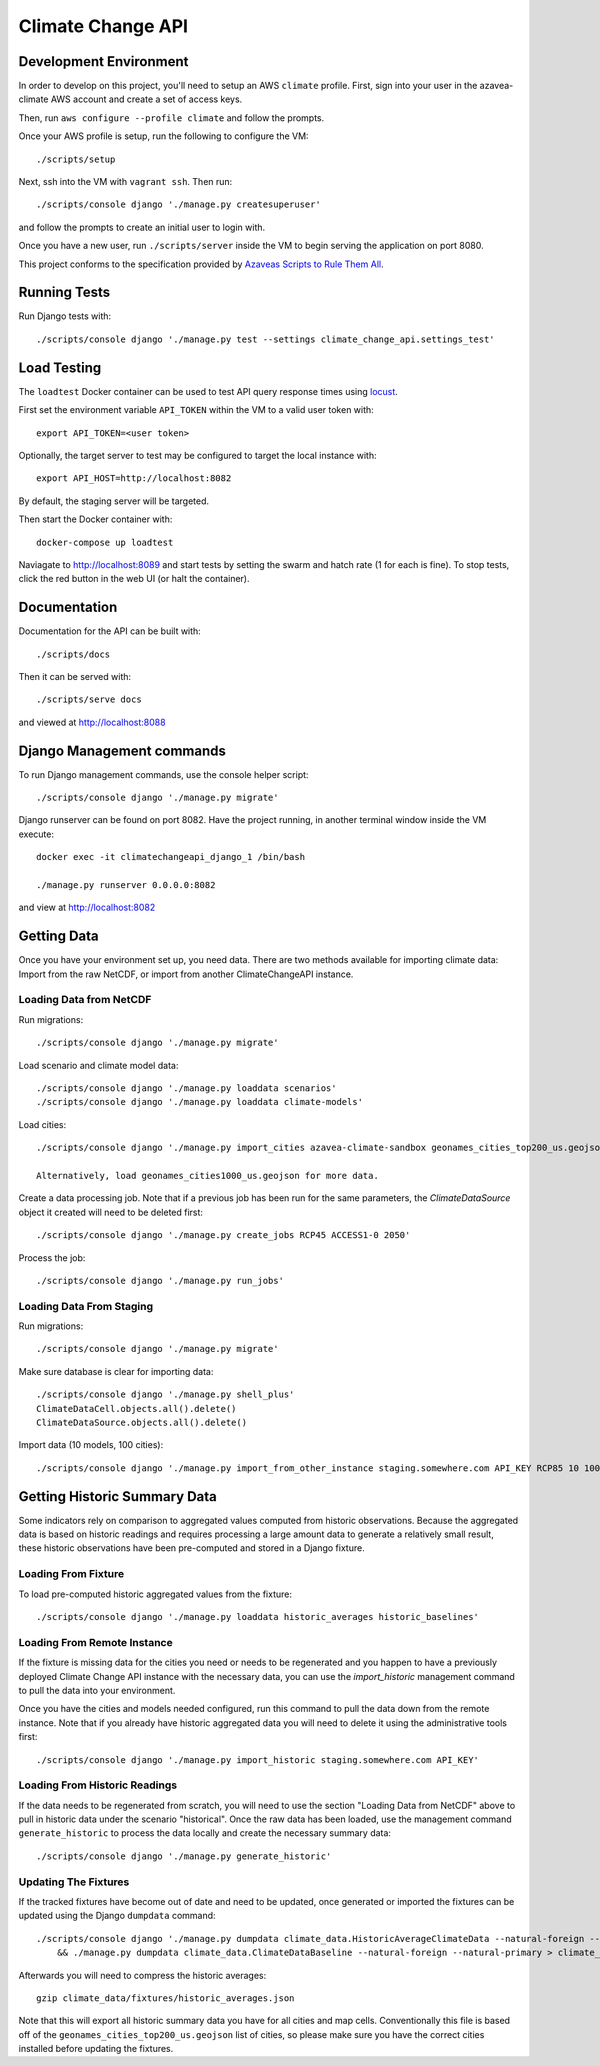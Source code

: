 Climate Change API
==================

Development Environment
-----------------------

In order to develop on this project, you'll need to setup an AWS ``climate`` profile. First,
sign into your user in the azavea-climate AWS account and create a set of access keys.

Then, run ``aws configure --profile climate`` and follow the prompts.

Once your AWS profile is setup, run the following to configure the VM::

    ./scripts/setup

Next, ssh into the VM with ``vagrant ssh``. Then run::

    ./scripts/console django './manage.py createsuperuser'

and follow the prompts to create an initial user to login with.

Once you have a new user, run ``./scripts/server`` inside the VM to begin serving the application on port 8080.

This project conforms to the specification provided by `Azaveas Scripts to Rule Them All`_.


Running Tests
-------------

Run Django tests with::

    ./scripts/console django './manage.py test --settings climate_change_api.settings_test'


Load Testing
------------

The ``loadtest`` Docker container can be used to test API query response times using `locust <http://locust.io/>`_.

First set the environment variable ``API_TOKEN`` within the VM to a valid user token with::

    export API_TOKEN=<user token>

Optionally, the target server to test may be configured to target the local instance with::

    export API_HOST=http://localhost:8082

By default, the staging server will be targeted.

Then start the Docker container with::

    docker-compose up loadtest

Naviagate to http://localhost:8089 and start tests by setting the swarm and hatch rate (1 for each is fine). To stop tests, click the red button in the web UI (or halt the container).


Documentation
-------------

Documentation for the API can be built with::

    ./scripts/docs

Then it can be served with::

    ./scripts/serve docs

and viewed at http://localhost:8088


Django Management commands
--------------------------

To run Django management commands, use the console helper script::

    ./scripts/console django './manage.py migrate'

Django runserver can be found on port 8082. Have the project running, in another terminal window inside the VM execute::

    docker exec -it climatechangeapi_django_1 /bin/bash

    ./manage.py runserver 0.0.0.0:8082

and view at http://localhost:8082


Getting Data
------------

Once you have your environment set up, you need data. There are two methods available for importing climate data: Import from the raw NetCDF, or import from another ClimateChangeAPI instance.


Loading Data from NetCDF
''''''''''''''''''''''''

Run migrations::

    ./scripts/console django './manage.py migrate'


Load scenario and climate model data::

    ./scripts/console django './manage.py loaddata scenarios'
    ./scripts/console django './manage.py loaddata climate-models'


Load cities::

    ./scripts/console django './manage.py import_cities azavea-climate-sandbox geonames_cities_top200_us.geojson'

    Alternatively, load geonames_cities1000_us.geojson for more data.


Create a data processing job. Note that if a previous job has been run for the same parameters, the `ClimateDataSource` object it created will need to be deleted first::

    ./scripts/console django './manage.py create_jobs RCP45 ACCESS1-0 2050'

Process the job::

    ./scripts/console django './manage.py run_jobs'


Loading Data From Staging
'''''''''''''''''''''''''

Run migrations::

    ./scripts/console django './manage.py migrate'

Make sure database is clear for importing data::

    ./scripts/console django './manage.py shell_plus'
    ClimateDataCell.objects.all().delete()
    ClimateDataSource.objects.all().delete()

Import data (10 models, 100 cities)::

    ./scripts/console django './manage.py import_from_other_instance staging.somewhere.com API_KEY RCP85 10 100'


Getting Historic Summary Data
-----------------------------

Some indicators rely on comparison to aggregated values computed from historic observations. Because the aggregated data is based on historic readings and requires processing a large amount data to generate a relatively small result, these historic observations have been pre-computed and stored in a Django fixture.

Loading From Fixture
''''''''''''''''''''
To load pre-computed historic aggregated values from the fixture::

    ./scripts/console django './manage.py loaddata historic_averages historic_baselines'

Loading From Remote Instance
''''''''''''''''''''''''''''
If the fixture is missing data for the cities you need or needs to be regenerated and you happen to have a previously
deployed Climate Change API instance with the necessary data, you can use the `import_historic` management command to
pull the data into your environment.

Once you have the cities and models needed configured, run this command to pull the data down from the remote
instance. Note that if you already have historic aggregated data you will need to delete it using the administrative
tools first::

    ./scripts/console django './manage.py import_historic staging.somewhere.com API_KEY'


Loading From Historic Readings
''''''''''''''''''''''''''''''
If the data needs to be regenerated from scratch, you will need to use the section "Loading Data from NetCDF" above
to pull in historic data under the scenario "historical". Once the raw data has been loaded, use the management
command ``generate_historic`` to process the data locally and create the necessary summary data::

    ./scripts/console django './manage.py generate_historic'

Updating The Fixtures
'''''''''''''''''''''
If the tracked fixtures have become out of date and need to be updated, once generated or imported the fixtures can
be updated using the Django ``dumpdata`` command::

    ./scripts/console django './manage.py dumpdata climate_data.HistoricAverageClimateData --natural-foreign --natural-primary > climate_data/fixtures/historic_averages.json
        && ./manage.py dumpdata climate_data.ClimateDataBaseline --natural-foreign --natural-primary > climate_data/fixtures/historic_baselines.json'

Afterwards you will need to compress the historic averages::

    gzip climate_data/fixtures/historic_averages.json

Note that this will export all historic summary data you have for all cities and map cells. Conventionally this file
is based off of the ``geonames_cities_top200_us.geojson`` list of cities, so please make sure you have the correct
cities installed before updating the fixtures.


.. _Azaveas Scripts to Rule Them All: https://github.com/azavea/architecture/blob/master/doc/arch/adr-0000-scripts-to-rule-them-all.md

